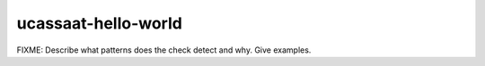 .. title:: clang-tidy - ucassaat-hello-world

ucassaat-hello-world
====================

FIXME: Describe what patterns does the check detect and why. Give examples.
